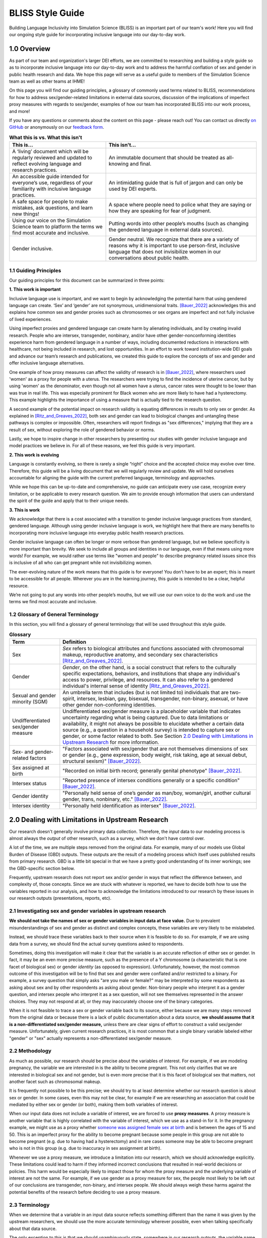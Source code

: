 ..
  Section title decorators for this document:

  ==============
  Document Title
  ==============

  Section Level 1 (#.0)
  +++++++++++++++++++++
  
  Section Level 2 (#.#)
  ---------------------

  Section Level 3 (#.#.#)
  ~~~~~~~~~~~~~~~~~~~~~~~

  Section Level 4
  ^^^^^^^^^^^^^^^

  Section Level 5
  '''''''''''''''

  The depth of each section level is determined by the order in which each
  decorator is encountered below. If you need an even deeper section level, just
  choose a new decorator symbol from the list here:
  https://docutils.sourceforge.io/docs/ref/rst/restructuredtext.html#sections
  And then add it to the list of decorators above.


.. _bliss:

==================
BLISS Style Guide
==================

Building Language Inclusivity into Simulation Science (BLISS) is an important part of
our team's work! Here you will find our ongoing style guide for incorporating inclusive 
language into our day-to-day work.


1.0 Overview 
++++++++++++
As part of our team and organization's larger DEI efforts, we are committed to researching
and building a style guide so as to incorporate inclusive language into our day-to-day work
and to address the harmful conflation of sex and gender in public health research and data. 
We hope this page will serve as a useful guide to members of the Simulation Science team as
well as other teams at IHME!

.. image:: inclusion_icon.png

On this page you will find our guiding principles, a glossary of commonly used terms related
to BLISS, recommendations for how to address sex/gender-related limitations in external data
sources, discussion of the implications of imperfect proxy measures with regards to sex/gender,
examples of how our team has incorporated BLISS into our work process, and more! 

If you have any questions or comments about the content on this page - please reach out! You can
contact us directly `on GitHub <https://github.com/ihmeuw/vivarium_research/issues?q=is%3Aopen+is%3Aissue+label%3Abliss>`_ or anonymously 
on our `feedback form <https://docs.google.com/forms/d/e/1FAIpQLSeCED9TFQsH-1u4QkFxJvno4WaEDz6h9rhJeyFlAlqyG7MAJg/viewform>`_.  

.. list-table:: **What this is vs. What this isn't**
   :header-rows: 1

   * - This is...
     - This isn't...
   * - A ‘living’ document which will be regularly reviewed and updated to reflect evolving language and research practices. 
     - An immutable document that should be treated as all-knowing and final.
   * - An accessible guide intended for everyone’s use, regardless of your familiarity with inclusive language practices. 
     - An intimidating guide that is full of jargon and can only be used by DEI experts. 
   * - A safe space for people to make mistakes, ask questions, and learn new things! 
     - A space where people need to police what they are saying or how they are speaking for fear of judgment.
   * - Using our voice on the Simulation Science team to platform the terms we find most accurate and inclusive. 
     - Putting words into other people’s mouths (such as changing the gendered language in external data sources). 
   * - Gender inclusive.  
     - Gender neutral. We recognize that there are a variety of reasons why it is important to use person-first, inclusive language that does not invisibilize women in our conversations about public health. 


1.1 Guiding Principles
----------------------

Our guiding principles for this document can be summarized in three points:  

**1. This work is important**

Inclusive language use is important, and we want to begin by acknowledging the 
potential harm that using gendered language can create. ‘Sex’ and ‘gender’ are 
not synonymous, unidimensional traits. [Bauer_2022]_ acknowledges this and explains 
how common sex and gender proxies such as chromosomes or sex organs are imperfect 
and not fully inclusive of lived experiences.  

Using imperfect proxies and gendered language can create harm by alienating individuals, and by 
creating invalid research. People who are intersex, transgender, nonbinary, and/or 
have other gender-nonconforming identities experience harm from gendered language in a 
number of ways, including documented reductions in interactions 
with healthcare, not being included in research, and lost 
opportunities. In an effort to work toward institution-wide DEI goals and 
advance our team’s research and publications, we created this guide to explore the 
concepts of sex and gender and offer inclusive language alternatives.  

One example of how proxy measures can affect the validity of research is in [Bauer_2022]_, 
where researchers used 'women' as a proxy for people with a uterus. The researchers were 
trying to find the incidence of uterine cancer, but by using 'women' as the denominator, 
even though not all women have a uterus, cancer rates were thought to be lower than was true 
in real life. This was especially prominent for Black women who are more likely to have had 
a hysterectomy. This example highlights the importance of using a measure that is actually 
tied to the research question.  

A second example of the potential impact on research validity is equating differences in 
results to only sex or gender. As explained in [Ritz_and_Greaves_2022]_, both sex and gender 
can lead to biological changes and untangling these pathways is complex or impossible. Often, 
researchers will report findings as "sex differences," implying that they are a result of sex, 
without exploring the role of gendered behavior or norms. 

Lastly, we hope to inspire change in other researchers by presenting our studies with gender 
inclusive language and model practices we believe in. For all of these reasons, we feel this 
guide is very important.  

**2. This work is evolving**

Language is constantly evolving, so there is rarely a single “right” choice and the accepted 
choice may evolve over time. Therefore, this guide will be a living document that we will 
regularly review and update. We will hold ourselves accountable for aligning the guide with 
the current preferred language, terminology and approaches.  

While we hope this can be up-to-date and comprehensive, no guide can anticipate every use case, 
recognize every limitation, or be applicable to every research question. We aim to provide enough 
information that users can understand the spirit of the guide and apply that to their unique needs.  

**3. This is work**

We acknowledge that there is a cost associated with a transition to gender inclusive language 
practices from standard, gendered language. Although using gender inclusive language is work, 
we highlight here that there are many benefits to incorporating more inclusive language into 
everyday public health research practices.  

Gender inclusive language can often be longer or more verbose than gendered language, but we 
believe specificity is more important than brevity. We seek to include all groups and identities 
in our language, even if that means using more words! For example, we would rather use terms like 
"women and people" to describe pregnancy related issues since this is inclusive of all who can get 
pregnant while not invisibilizing women.

The ever-evolving nature of the work means that this guide is for everyone! You don’t have to be 
an expert; this is meant to be accessible for all people. Wherever you are in the learning 
journey, this guide is intended to be a clear, helpful resource.  

We’re not going to put any words into other people’s mouths, but we will use our own voice to do 
the work and use the terms we find most accurate and inclusive.  

1.2 Glossary of General Terminology
-----------------------------------
In this section, you will find a glossary of general terminology that will be used 
throughout this style guide. 


.. list-table:: **Glossary**
   :header-rows: 1

   * - Term
     - Definition
   * - Sex
     - *Sex* refers to biological attributes and functions associated with chromosomal makeup, 
       reproductive anatomy, and secondary sex characteristics [Ritz_and_Greaves_2022]_.
   * - Gender
     - *Gender*, on the other hand, is a social construct that refers to the culturally specific 
       expectations, behaviors, and institutions that shape any individual's access to power, 
       privilege, and resources. It can also refer to a gendered individual's internal sense of 
       identity [Ritz_and_Greaves_2022]_. 
   * - Sexual and gender minority (SGM) 
     - An umbrella term that includes (but is not limited to) individuals that are two-spirit, 
       intersex, lesbian, gay, bisexual, transgender, non-binary, asexual, or have other gender 
       non-conforming identities.
   * - Undifferentiated sex/gender measure
     - Undifferentiated sex/gender measure is a placeholder variable that indicates uncertainty 
       regarding what is being captured. Due to data limitations or availability, it might not always 
       be possible to elucidate whether a certain data source (e.g., a question in a household survey)
       is intended to capture sex or gender, or some factor related to both. See Section `2.0 Dealing 
       with Limitations in Upstream Research`_ for more information. 
   * - Sex- and gender-related factors
     - "Factors associated with sex/gender that are not themselves dimensions of
       sex or gender (e.g., gene expression, body weight, risk taking, age at
       sexual debut, structural sexism)" [Bauer_2022]_. 
   * - Sex assigned at birth
     - "Recorded on initial birth record; generally genital phenotype" [Bauer_2022]_. 
   * - Intersex status
     - "Reported presence of intersex conditions generally or a specific condition" [Bauer_2022]_. 
   * - Gender identity
     - "Personally held sense of one’s gender as man/boy, woman/girl, another cultural gender, 
       trans, nonbinary, etc." [Bauer_2022]_. 
   * - Intersex identity
     - "Personally held identification as intersex" [Bauer_2022]_. 

.. todo::

   Include visual of 'Do's and Don'ts!


2.0 Dealing with Limitations in Upstream Research
+++++++++++++++++++++++++++++++++++++++++++++++++

Our research doesn't generally involve primary data collection.
Therefore, the *input* data to our modeling process is almost always
the *output* of other research, such as a survey, which we don't have
control over.

A lot of the time, we are multiple steps removed from the original data.
For example, many of our models use Global Burden of Disease (GBD) outputs.
These outputs are the result of a modeling process which itself
uses published results from primary research.
GBD is a little bit special in that we have a pretty good understanding of
its inner workings; see the GBD-specific section below.

Frequently, upstream research does not report sex and/or gender in ways that
reflect the difference between, and complexity of, those concepts.
Since we are stuck with whatever is reported, we have to decide
both how to use the variables reported in our analysis, and how to acknowledge
the limitations introduced to our research by these issues in our
research outputs (presentations, reports, etc).

2.1 Investigating sex and gender variables in upstream research 
---------------------------------------------------------------

**We should not take the names of sex or gender variables in input data at
face value.**
Due to prevalent misunderstandings of sex and gender as distinct and complex concepts,
these variables are very likely to be mislabeled.

Instead, we should trace these variables back to their source when it is
feasible to do so.
For example, if we are using data from a survey, we should find the actual survey
questions asked to respondents.

Sometimes, doing this investigation will make it clear that the variable
is an accurate reflection of either sex or gender.
In fact, it may be an even more precise measure, such as the presence of a Y chromosome
(a characteristic that is one facet of biological sex) or gender *identity* (as opposed
to expression).
Unfortunately, however, the most common outcome of this investigation will be to find
that sex and gender were conflated and/or restricted to a binary.
For example, a survey question that simply asks "are you male or female?" may be
interpreted by some respondents as asking about sex and by other respondents as asking
about gender.
Non-binary people who interpret it as a gender question, and intersex people who interpret
it as a sex question, will not see themselves represented in the answer choices.
They may not respond at all, or they may inaccurately choose one of the
binary categories.

When it is not feasible to trace a sex or gender variable back to its source,
either because we are many steps removed from the original data or because
there is a lack of public documentation about a data source,
**we should assume that it is a non-differentiated sex/gender measure,**
unless there are clear signs of effort to construct a valid sex/gender measure.
Unfortunately, given current research practices, it is most common that a single binary variable
labeled either "gender" or "sex" actually represents a non-differentiated sex/gender measure.

2.2 Methodology
---------------

As much as possible, our research should be precise about the variables of interest.
For example, if we are modeling pregnancy, the variable we are interested in is the
ability to become pregnant.
This not only clarifies that we are interested in biological sex and not gender, but is even
more precise that it is this facet of biological sex that matters,
not another facet such as chromosomal makeup.

It is frequently not possible to be this precise;
we should try to at least determine whether our research question is about sex or gender.
In some cases, even this may not be clear, for example if we are researching an
association that could be mediated by either sex or gender (or both), making them both
variables of interest.

When our input data does not include a variable of interest, we are forced to use
**proxy measures**.
A proxy measure is another variable that is highly correlated with the variable of interest,
which we use as a stand-in for it.
In the pregnancy example, we might use as a proxy whether `someone was assigned female sex at birth <https://en.wikipedia.org/wiki/Sex_assignment>`_
and is between the ages of 15 and 50.
This is an imperfect proxy for the ability to become pregnant because some people in this group
are not able to become pregnant (e.g. due to having had a hysterectomy) and in rare cases
someone may be able to become pregnant who is not in this group (e.g. due to inaccuracy in sex assignment at birth).

Whenever we use a proxy measure, we introduce a limitation into our research,
which we should acknowledge explicitly.
These limitations could lead to harm if they informed incorrect conclusions that
resulted in real-world decisions or policies.
This harm would be especially likely to impact those for whom the proxy measure and the
underlying variable of interest are not the same.
For example, if we use gender as a proxy measure for sex,
the people most likely to be left out of our conclusions are transgender, non-binary,
and intersex people.
We should always weigh these harms against the potential benefits of the research
before deciding to use a proxy measure.

2.3 Terminology
---------------

When we determine that a variable in an input data source reflects something different
than the name it was given by the upstream researchers, we should use the more
accurate terminology wherever possible, even when talking specifically about that
data source.

The only exception to this is that we should unambiguously state, somewhere in our
research outputs, the variable name we used from the input data file.
This should only need to be mentioned once.
This promotes clarity and reproducibility by ensuring that readers can find the
data we used.

For example, the first time we mentioned the sex/gender variable of the National Health and Nutrition Examination Survey (NHANES)
in the appendix of the VEHSS diabetic retinopathy paper: [VEHSS_DR]_

.. pull-quote::

  NHANES data report a variable named “gender,” but... [description of limitations]

  As such, this variable is best understood as a
  non-differentiated sex/gender measure, a proxy measure for both sex and gender that does
  not directly measure either.
  Hereafter, we refer to this variable as “sex/gender” to reflect
  this limitation.

Because we are deviating from the language of the upstream research authors, it is
a good idea to (concisely) justify why we think the original authors' language was inaccurate.
In the NHANES example, the full first sentence of the above quote was:

.. pull-quote::
  NHANES data report a variable named “gender,” but this reflects a survey question, “Is
  {NAME} male or female?,” which only allowed binary responses, was only asked by the
  interviewer if they hadn't already assumed the gender of the respondent, and could be
  interpreted as asking about biological sex.

2.4 GBD
-------

.. todo::
  Describe the best methodology/terminology for working with the "sex" variable from GBD

3.0 Discussing Simulation Science Findings
++++++++++++++++++++++++++++++++++++++++++

As mentioned above, before beginning our research, we should determine the variables
of interest: the facets of gender and/or sex that we expect to be most directly associated with
our outcome.
If it isn't possible to narrow this down or distinguish what might be important, we can consider
all gender- and sex-related factors to be variables of interest.

When we present our findings, we have two goals:

* Accurately convey what associations we are looking for, and what the causal structures might be.
  We should strive to be as precise as possible, and not rely on "common sense"
  to indicate which gender- and sex-related factors are related to a health outcome.
  Research shows that if descriptions of sex or gender differences are imprecise,
  readers tend to ascribe them to sex, due to misconceptions about what gender can affect. [cite]
  Even when we do think that a sex-related factor is most proximal to our outcome,
  we should still mention that some of its impact could be mediated through
  gender factors and that it is difficult to disentangle these.
* Highlight data limitations around sex and gender measures.
  We don't want our inclusive language to give the impression that we are able to make accurate
  conclusions about sexual and gender minority populations when the data prevents us from doing this.
  Furthermore, drawing attention to the problems with how almost every data source currently
  captures sex and/or gender raises awareness that changes need to be made in primary data collection.

In this section, we make some suggestions about language to use in external
communications when discussing findings (papers, talks, etc).

3.1 Initial Description of Results
----------------------------------

Before the first time a gender- or sex-related result is presented,
we should:

- Name the gender- and sex-related factors our result pertains to, if clear.
  If unclear (which is most of the time), call out the difficulty of disentangling factors
  from each other, to prevent readers from jumping to the conclusion that it's always
  biological factors that are important.
- Acknowledge data limitations and proxy measures used.
- Call for better data to be collected.

Let's consider the example of reporting a result about pregnancy.
In this case, while gender-related factors could play a role in e.g. pregnancy outcomes,
the sex- or gender-related factor with the most direct relevance is clearly the ability
to become pregnant.
In this case, we might say:

.. pull-quote::

  In health research on pregnancy, it is important to identify the group
  of people who can become pregnant.
  Typically, a proxy measure of "women of reproductive age" is constructed for
  this purpose, combining some indicator of female sex or gender with an age restriction
  such as 15-49 years.
  This measure does not account for infertility, for example by including people who
  have had hysterectomies.
  Additionally, when it is defined in a way that conflates sex with gender,
  it will be highly inaccurate among transgender people and other gender minority populations.

  To be more precise and inclusive in our language, we define our population of interest as
  women and birthing people of reproductive age (WBPRA): people ages 15-49 who were assigned
  female sex at birth.
  Note that this definition retains the limitation about infertility.

  Sex assigned at birth was not measured in any of our data sources,
  so we used proxy measures for this attribute.
  Notably, <source> and <source> only provided undifferentiated sex/gender measures,
  making it unclear how our conclusions generalize to transgender people and other gender minority populations.
  Due to these issues, our results are among WBPRA according to imperfect proxy measures.
  To address these limitations, data would need to be collected using more robust measures
  of sex- and gender-related factors. [Bauer_2017]_ [Nielsen_2021]_ [ABS_2021]_ [National_Academies_2022]_

On the other hand, if we were doing descriptive epidemiology and didn't have even an educated
guess of what specific sex- and gender-related factors could be associated with our outcome:

.. pull-quote::

  Sex and gender are multi-dimensional concepts.
  Collectively, they span a number of biological (sex-related) and sociocultural
  (gender-related) factors which are highly correlated and causally entangled with one other. [Bauer_2022]_ [Springer_2012]_
  Frequently in health research, differences are attributed wholly to sex-related factors, when
  in fact gender-related factors also play a part in those differences. [Ritz_and_Greaves_2022]_
  Since prevalence of <outcome> could be influenced by sex- and/or gender-related factors,
  an ideal analysis would report prevalence by multiple of these factors.

  However, each data source used in this study reported only a single sex or gender variable,
  and many of these were binary as well as undifferentiated.
  Therefore, we have used each of these variables as proxies for the entire group of
  sex- and gender-related factors, and are only able to report prevalence in "male" and "female"
  groups.
  It is unclear how our conclusions would generalize to transgender people and other gender minority
  populations.
  To address these limitations, data would need to be collected using more robust measures
  of sex- and gender-related factors. [Bauer_2017]_ [Nielsen_2021]_ [ABS_2021]_ [National_Academies_2022]_

3.2 Further Results (Text, Figures, Tables)
-------------------------------------------

Of course, it is not possible to include a long explanation each and every time sex- or
gender-related concepts are referenced.
After an initial, comprehensive description, we have to switch to some kind of shorthand.

The most important things to keep in mind when choosing this shorthand are:

- If the full term includes both sex and gender, both should appear in it in some way
  -- using only one or the other invites the reader to jump to conclusions.
- Likewise, we should not use the basic terms "males" and "females" or "men" and "women"
  when we are reporting a concept that is more complex than correctly-measured sex or gender alone.
- If the full term includes an acknowledgement that results are based on proxy measures,
  that should be preserved, or at least nodded to, in the shorthand.

.. todo::

  Give concrete recommendations for shorthand in common situations (e.g. proxy for all sex- and gender-related factors)

To continue the two examples from the previous section, the pregnancy example might use this shorthand:

.. pull-quote::
  
  ... our results are among WBPRA according to imperfect proxy measures,
  henceforth "proxy WBPRA."

  ... the fertility rate was 14 per 1,000 person-years among proxy WBPRA ...

while the descriptive epidemiology example might use this:

.. pull-quote:: 

  ... we estimate that prevalence was 7.8% among people with a "male" proxy value for sex- and gender-related factors ...

.. todo::
  This should be shorter!

3.3 Measurement Error
---------------------
In this section, we will elaborate on how misinterpretations of sex/gender might affect 
results.

3.4 Other Gender-Inclusive Guides
---------------------------------

- DEI Research Guide
- Design team guidelines for discussing gender, sex, and sexuality
- Gates Foundation
- World Health Organization


4.0 BLISS in Action 
+++++++++++++++++++

Our team has been able to implement these BLISS guidelines in our own work. 
Here we chronicle guides, papers and presentations that include BLISS best 
practices, as well as some lessons learned. 

4.1 Examples of Our Work with BLISS
-----------------------------------

#. A `BLISS guide for Topics Concerning Pregnancy <https://uwnetid.sharepoint.com/:w:/r/sites/ihme_simulation_science_team/_layouts/15/Doc.aspx?sourcedoc=%7B3E09642A-1A84-4D63-8690-EDA98E611295%7D&file=202204_Gender%20Neutral%20Language%20for%20Topics%20concerning%20Pregnancy.docx&action=default&mobileredirect=true>`_. This includes recommendations on gender inclusive language that can be used for topics of pregnancy and child birth. 
#. A presentation about IV iron at the `Institute of Disease Modeling symposium <https://uwnetid.sharepoint.com/:p:/r/sites/ihme_simulation_science_team/_layouts/15/Doc.aspx?sourcedoc=%7B141E4585-6A1B-414C-8DDE-2F075FEB1667%7D&file=20230501_IDM_Symposium_DRAFT_v0.2.pptx&action=edit&mobileredirect=true>`_. This presentation included many of the terms from our pregnancy guide implemented in practice.
#. A paper on the `prevalence of diabetic retinopathy <https://jamanetwork.com/journals/jamaophthalmology/article-abstract/2806093>`_ that includes a "nondifferentiated sex and gender measure" for data analysis and helpful explanation of what that means with respect to the specific primary data sources used. 



4.2 Lessons Learned
-------------------

- Most people are willing and even enthusiastic about improving language to be more gender inclusive! 
- Changing language requires an explanation. It is important to explain the new language, why it is important and what it means.
- In situations where using gender-inclusive language changes established practices or definitions in the field (e.g., maternal mortality is a commonly understood term), we must take extra care to not confuse our audience and ensure all are able to understand and benefit from our work. 
- As secondary data analyzers, we are limited by the data we can find and the information included about its collection. As much as we want to, it it often impossible to decide if a variable represents sex or gender or who in a dataset might be being missed, or misclassified. 
- Acknowledging these limitations and considering their impact is an important part of this work. 


.. image:: safe_space_icon.png

5.0 References
++++++++++++++

.. [VEHSS_DR] Lundeen EA, Burke-Conte Z, Rein DB, et al. Prevalence of Diabetic Retinopathy in the US in 2021. JAMA Ophthalmol. Published online June 15, 2023. doi:10.1001/jamaophthalmol.2023.2289, `online version <https://jamanetwork.com/journals/jamaophthalmology/fullarticle/2806093>`_

.. [Bauer_2022]
    `Sex and Gender Multidimensionality in Epidemiologic Research.` American Journal of Epidemiology, Oxford University Press, 30 September 2022, https://academic.oup.com/aje/article/192/1/122/6747669. 

.. [Ritz_and_Greaves_2022]
    `Transcending the Male-Female Binary in Biomedical Research: Constellations, Heterogeneity, and Mechanism When Considering Sex and Gender.` International Journal of Environmental Research and Public Health, 30 March 2022, https://www.mdpi.com/1660-4601/19/7/4083.

.. [Springer_2012]
  `Beyond a catalogue of differences: A theoretical frame and good practice guidelines for researching sex/gender in human health.` Social Science & Medicine, June 2012, https://doi.org/10.1016/j.socscimed.2011.05.033

.. [Bauer_2017]
  Bauer GR, Braimoh J, Scheim AI, Dharma C (2017) Transgender-inclusive measures of sex/gender for population surveys: Mixed-methods evaluation and recommendations. PLoS ONE 12(5): e0178043. https://doi.org/10.1371/journal.pone.0178043

.. [Nielsen_2021]
  Nielsen, M.W., Stefanick, M.L., Peragine, D. et al. Gender-related variables for health research. Biol Sex Differ 12, 23 (2021). https://doi.org/10.1186/s13293-021-00366-3

.. [ABS_2021]
  Standard for Sex, Gender, Variations of Sex Characteristics and Sexual Orientation Variables. Australian Bureau of Statistics. https://www.abs.gov.au/statistics/standards/standard-sex-gender-variations-sex-characteristics-and-sexual-orientation-variables/latest-release

.. [National_Academies_2022]
  Measuring Sex, Gender Identity, and Sexual Orientation. National Academies of Sciences, Engineering, and Medicine. https://nap.nationalacademies.org/catalog/26424/measuring-sex-gender-identity-and-sexual-orientation
